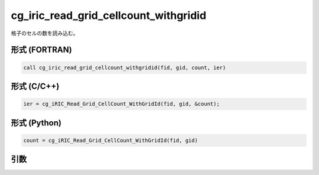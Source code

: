 cg_iric_read_grid_cellcount_withgridid
===========================================

格子のセルの数を読み込む。

形式 (FORTRAN)
---------------
.. code-block:: fortran

   call cg_iric_read_grid_cellcount_withgridid(fid, gid, count, ier)

形式 (C/C++)
---------------
.. code-block:: c

   ier = cg_iRIC_Read_Grid_CellCount_WithGridId(fid, gid, &count);

形式 (Python)
---------------
.. code-block:: python

   count = cg_iRIC_Read_Grid_CellCount_WithGridId(fid, gid)

引数
----

.. csv-table:: cg_iric_read_grid_cellcount_withgridid の引数
   :file: cg_iric_read_grid_cellcount_withgridid_args.csv
   :header-rows: 1

